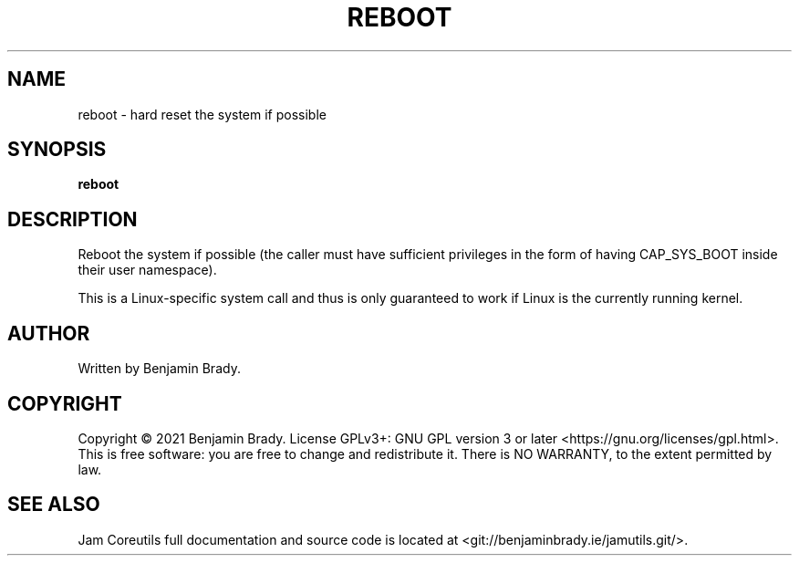 .TH REBOOT 1 reboot
.SH NAME
reboot - hard reset the system if possible
.SH SYNOPSIS
.B reboot
.SH DESCRIPTION
Reboot the system if possible (the caller must have sufficient privileges in
the form of having CAP_SYS_BOOT inside their user namespace).

This is a Linux-specific system call and thus is only guaranteed
to work if Linux is the currently running kernel.
.SH AUTHOR
Written by Benjamin Brady.
.SH COPYRIGHT
Copyright \(co 2021 Benjamin Brady. License GPLv3+: GNU GPL version 3 or later
<https://gnu.org/licenses/gpl.html>. This is free software: you are free to
change and redistribute it. There is NO WARRANTY, to the extent permitted by
law.
.SH SEE ALSO
Jam Coreutils full documentation and source code is located at
<git://benjaminbrady.ie/jamutils.git/>.
